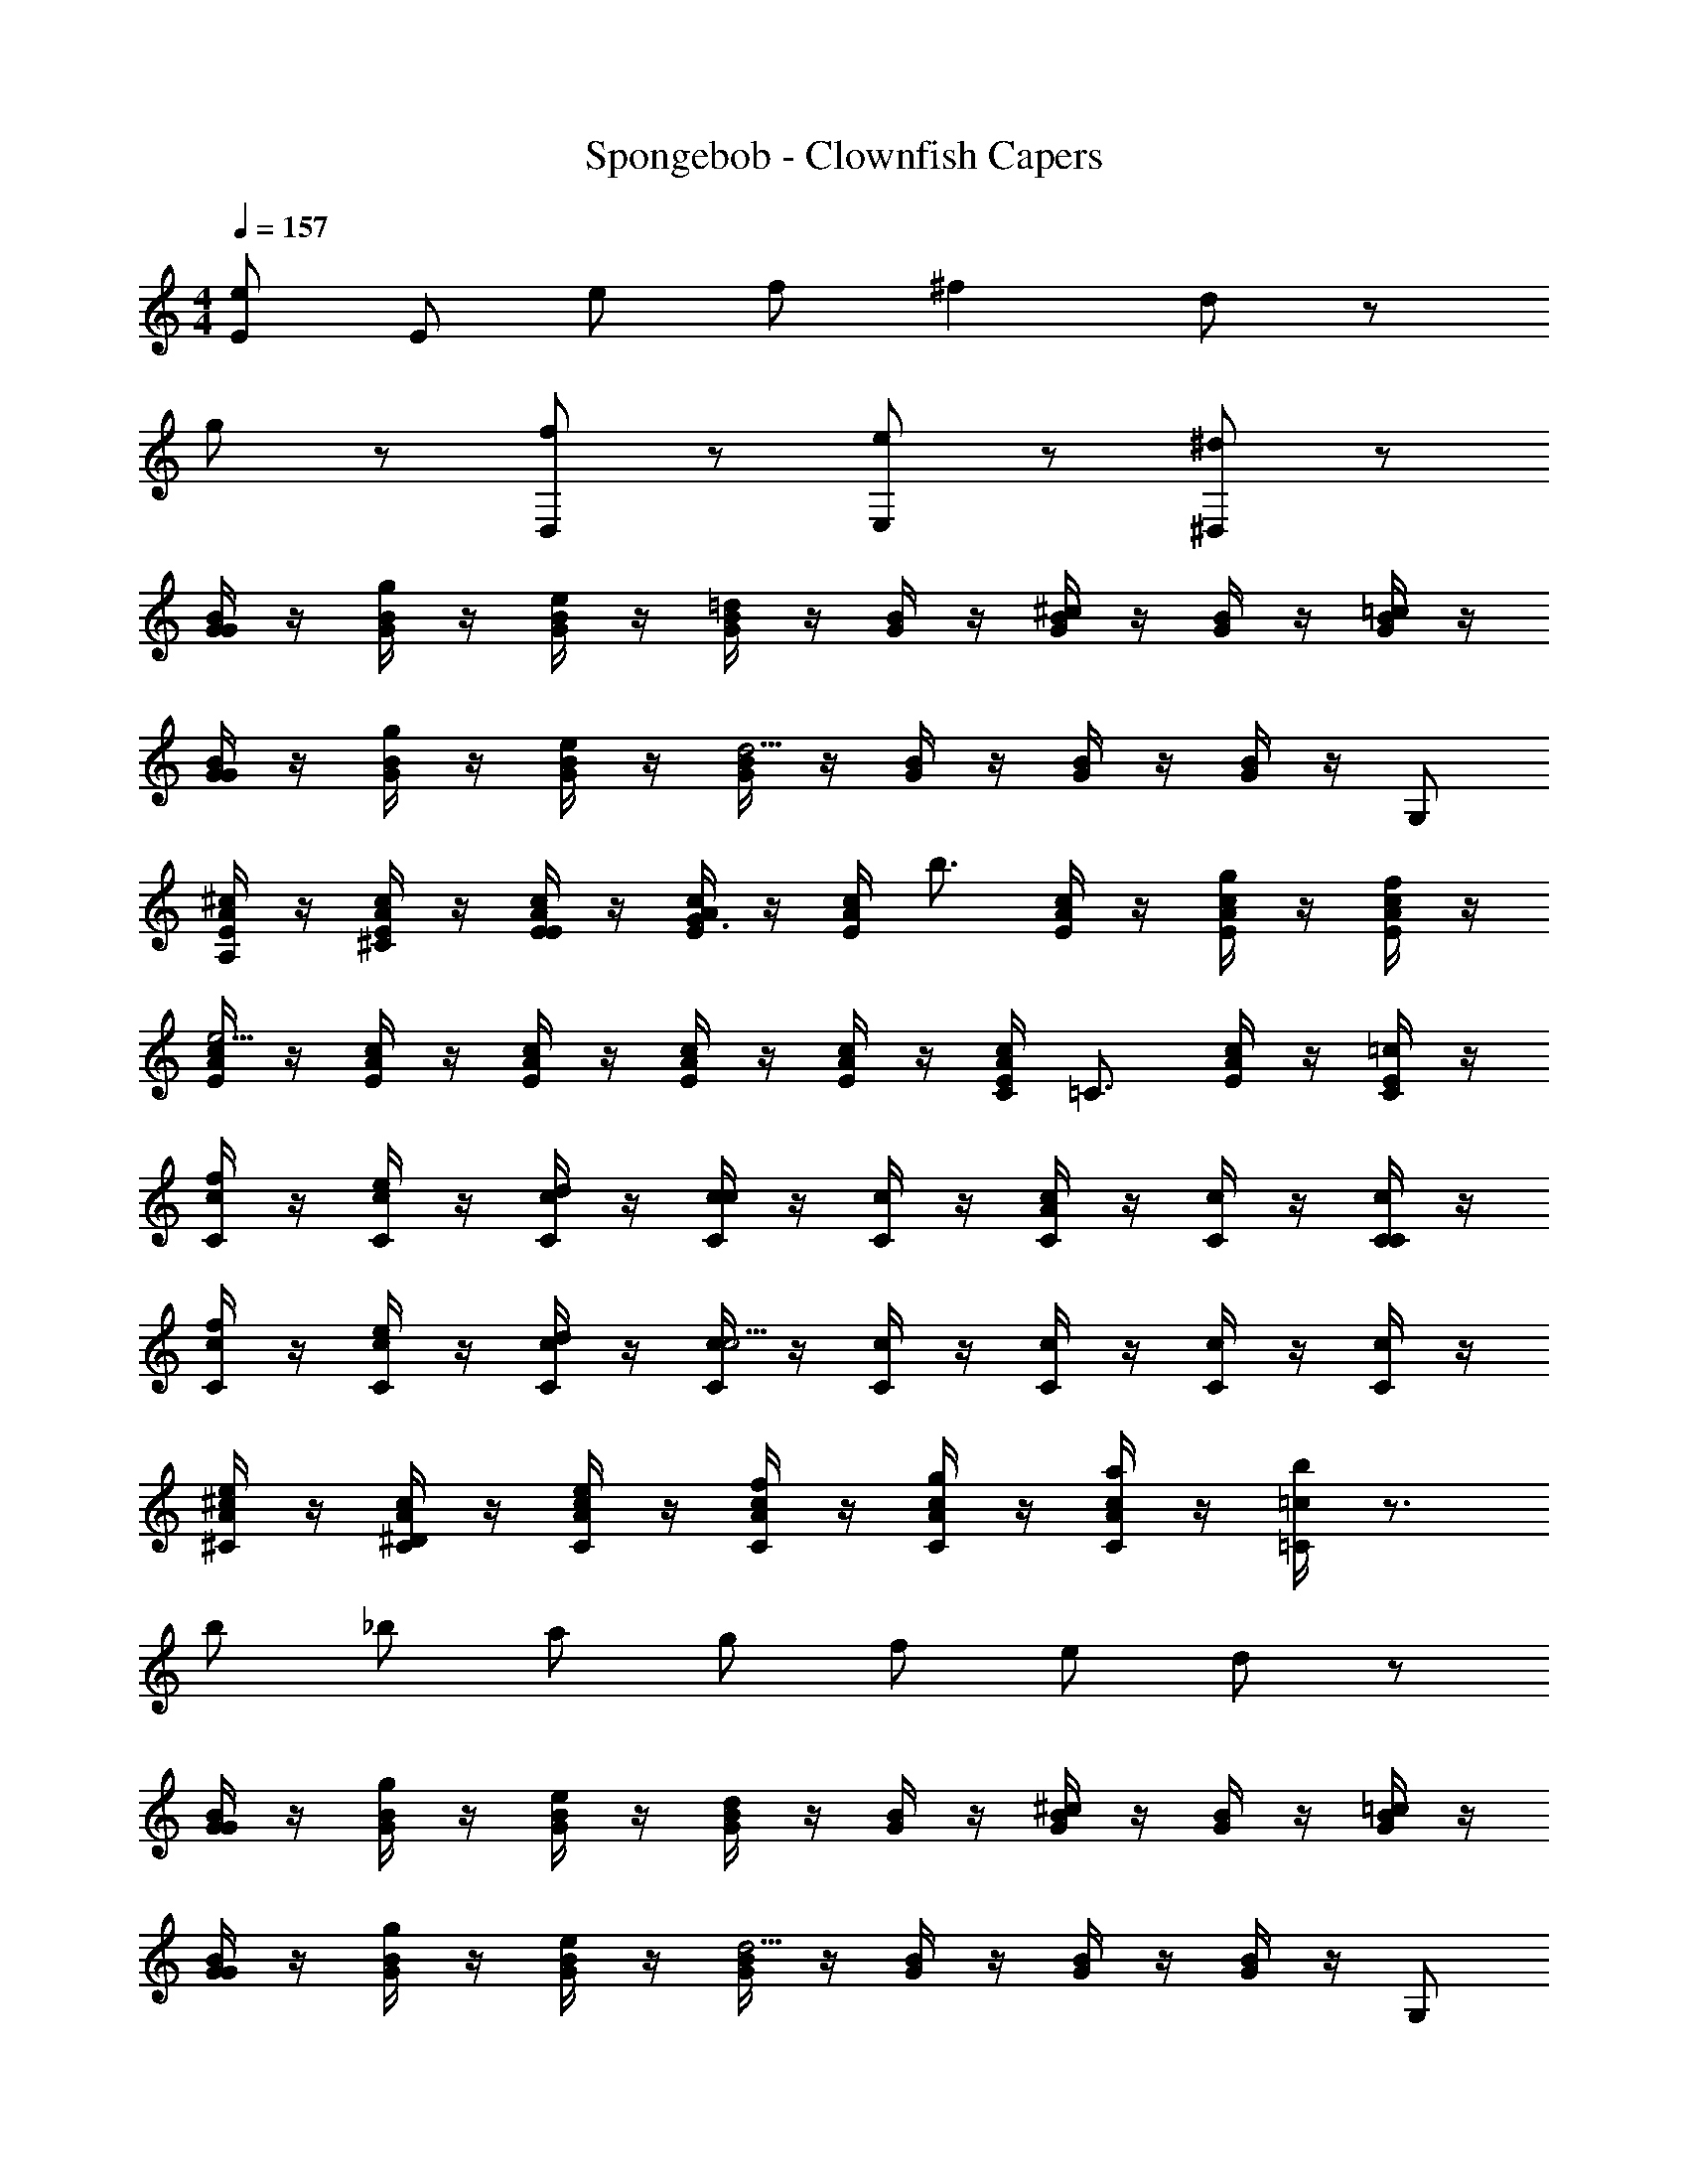X: 1
T: Spongebob - Clownfish Capers
Z: ABC Generated by Starbound Composer v0.8.7
L: 1/4
M: 4/4
Q: 1/4=157
K: C
[E/e/] E/ e/ f/ ^f d/ z/ 
g/ z/ [D,/f/] z/ [E,/e/] z/ [^D,/^d/] z/ 
[G/4B/4G/] z/4 [G/4B/4g/] z/4 [G/4B/4e/] z/4 [G/4B/4=d] z/4 [G/4B/4] z/4 [G/4B/4^c] z/4 [G/4B/4] z/4 [G/4B/4=c/] z/4 
[G/4B/4G/] z/4 [G/4B/4g/] z/4 [G/4B/4e/] z/4 [G/4B/4d5/4] z/4 [G/4B/4] z/4 [G/4B/4] z/4 [G/4B/4] z/4 G,/ 
[E/4A/4^c/4A,/] z/4 [E/4A/4c/4^C/] z/4 [E/4A/4c/4E/] z/4 [E/4A/4c/4G3/4] z/4 [E/4A/4c/4] [z/4b3/4] [E/4A/4c/4] z/4 [E/4A/4c/4g] z/4 [E/4A/4c/4f/] z/4 
[E/4A/4c/4e5/4] z/4 [E/4A/4c/4] z/4 [E/4A/4c/4] z/4 [E/4A/4c/4] z/4 [E/4A/4c/4] z/4 [C/4E/4A/4c/4] [z/4=C3/4] [E/4A/4c/4] z/4 [C/4=c/4E/] z/4 
[C/4c/4f/] z/4 [C/4c/4e/] z/4 [C/4c/4d/] z/4 [C/4c/4c] z/4 [C/4c/4] z/4 [C/4c/4A/] z/4 [C/4c/4] z/4 [C/4c/4C/] z/4 
[C/4c/4f/] z/4 [C/4c/4e/] z/4 [C/4c/4d/] z/4 [C/4c/4c5/4] z/4 [C/4c/4] z/4 [C/4c/4] z/4 [C/4c/4] z/4 [C/4c/4] z/4 
[^C/4A/4^c/4e/] z/4 [C/4A/4c/4^D/] z/4 [C/4A/4c/4e/] z/4 [C/4A/4c/4f/] z/4 [C/4A/4c/4g/] z/4 [C/4A/4c/4a/] z/4 [=C/4=c/4b/] z3/4 
b/ _b/ a/ g/ f/ e/ d/ z/ 
[G/4B/4G/] z/4 [G/4B/4g/] z/4 [G/4B/4e/] z/4 [G/4B/4d] z/4 [G/4B/4] z/4 [G/4B/4^c] z/4 [G/4B/4] z/4 [G/4B/4=c/] z/4 
[G/4B/4G/] z/4 [G/4B/4g/] z/4 [G/4B/4e/] z/4 [G/4B/4d5/4] z/4 [G/4B/4] z/4 [G/4B/4] z/4 [G/4B/4] z/4 G,/ 
[E/4A/4^c/4A,/] z/4 [E/4A/4c/4^C/] z/4 [E/4A/4c/4E/] z/4 [E/4A/4c/4G3/4] z/4 [E/4A/4c/4] [z/4=b3/4] [E/4A/4c/4] z/4 [E/4A/4c/4g] z/4 [E/4A/4c/4f/] z/4 
[E/4A/4c/4e5/4] z/4 [E/4A/4c/4] z/4 [E/4A/4c/4] z/4 [E/4A/4c/4] z/4 [E/4A/4c/4] z/4 [E/4A/4c/4f/] z/4 [E/4A/4c/4g/] z/4 [=C/4E/4^g/] z/4 
[C/4E/4a/] z/4 [C/4E/4=g/] z/4 [C/4E/4e/] z/4 [C/4E/4_b] z/4 [C/4E/4] z/4 [C/4E/4a] z/4 [C/4E/4] z/4 [C/4E/4g/] z/4 
[E/4B/4=b3/4] z/4 [E/4B/4] [z/4_b3/4] [E/4B/4] z/4 [E/4B/4=b3/4] z/4 [E/4B/4] [z/4c'] [E/4B/4] z/4 [E/4B/4] [z/4b3/4] [E/4B/4] z/4 
=f/ [E/4A/4^f/] z/4 [E/4A/4g/] z/4 [E/4A/4a/] z/4 [E/4A/4b3/4] z/4 [C/4E/4A/4] [z/4f3/4b3/4] [C/4E/4] z/4 [C/4E/4] z/4 
[E/4G/4d'3/4] z/4 [E/4G/4] z/4 [E/4B/4f^c'] z/4 [E/4B/4] z/4 [E/4B/4=c'3/4] z/4 [E/4B/4] z/4 [E/4B/4b3/4] z/4 [E/4B/4] z/4 
[E/4b/] z/4 [F/4B/4e/] z/4 [^F/4B/4f/] z/4 [F/4B/4g/] z/4 [F/4B/4f3/4b3/4] z/4 [F/4B/4] z/4 [F/4B/4b3/4] z3/4 
[B,/4B/4G/g/] z/4 B/4 z/4 [B/4F/f/] z/4 [B,/4B/4G/g/] z/4 B/4 z/4 [B/4F/f/] z/4 [B,/4B/4G/g/] z/4 B/4 z/4 
[B/4F/f/] z/4 [G/4B/4G/g2b2] B,/4 [G/4B/4] B,/4 [G/4B/4] B,/4 [G/4B/4] B,/4 [G/4B/4] B,/4 [G/4B/4] B,/4 [G/4B/4] B,/4 
[G/4B/4] B,/4 [G/4B/4] B,/4 [G/4B/4] 
